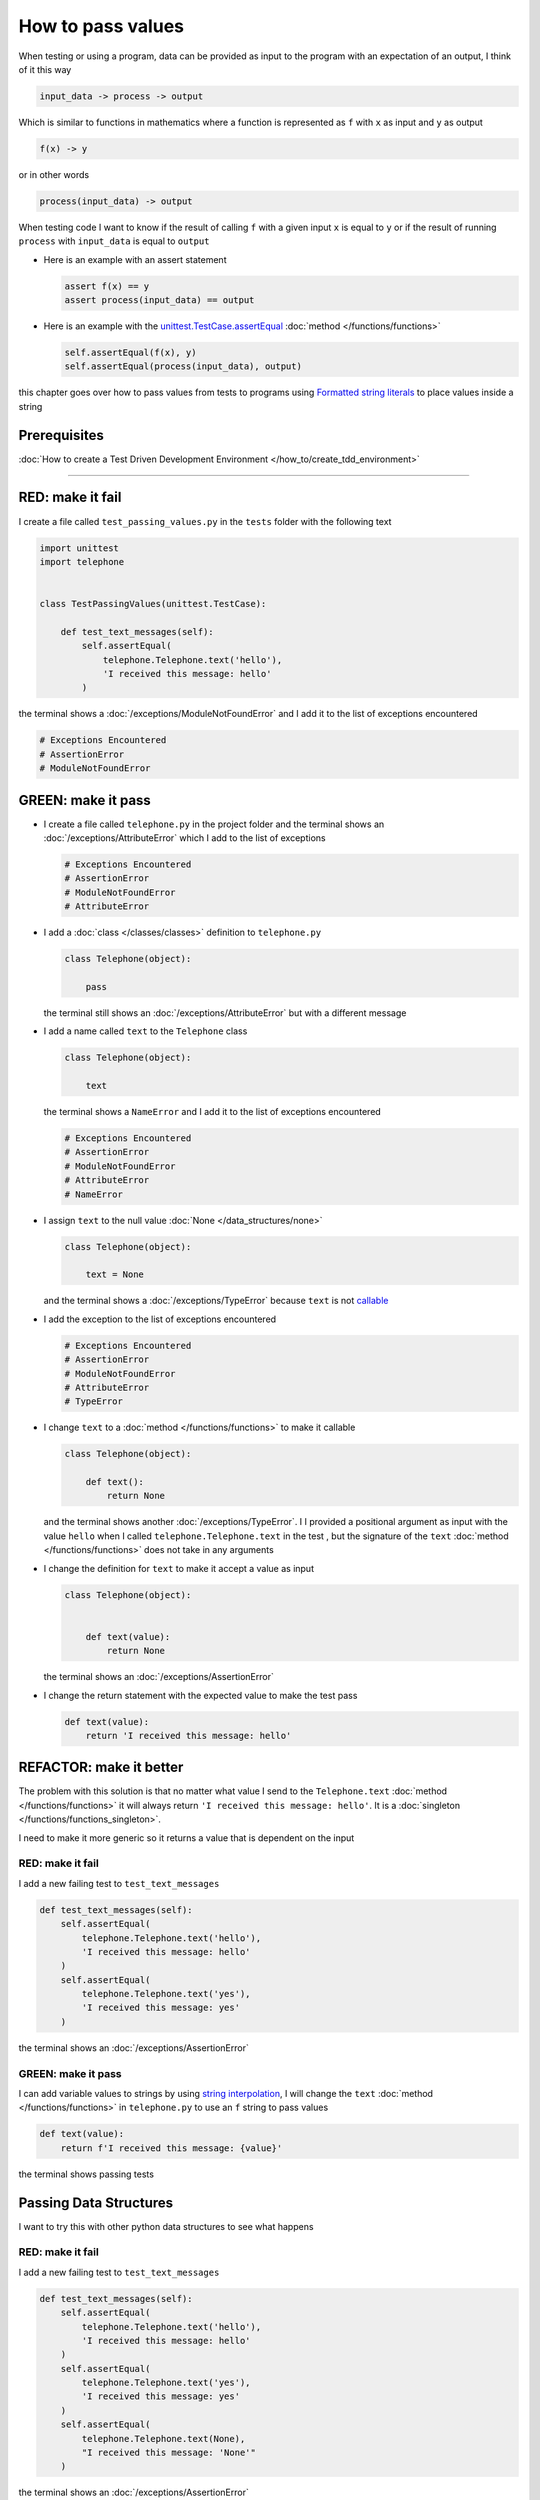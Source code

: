 
###################
How to pass values
###################

When testing or using a program, data can be provided as input to the program with an expectation of an output, I think of it this way

.. code-block:: python

  input_data -> process -> output


Which is similar to functions in mathematics where a function is represented as ``f`` with ``x`` as input and ``y`` as output


.. code-block:: python

  f(x) -> y

or in other words

.. code-block:: python

  process(input_data) -> output


When testing code I want to know if the result of calling ``f`` with a given input ``x`` is equal to ``y`` or if the result of running ``process`` with ``input_data`` is equal to ``output``

* Here is an example with an assert statement

  .. code-block:: python

    assert f(x) == y
    assert process(input_data) == output

* Here is an example with the `unittest.TestCase.assertEqual <https://docs.python.org/3/library/unittest.html?highlight=unittest#unittest.TestCase.assertEqual>`_ :doc:`method </functions/functions>`

  .. code-block:: python

    self.assertEqual(f(x), y)
    self.assertEqual(process(input_data), output)


this chapter goes over how to pass values from tests to programs using `Formatted string literals <https://docs.python.org/3/reference/lexical_analysis.html#formatted-string-literals>`_ to place values inside a string

****************
Prerequisites
****************

:doc:`How to create a Test Driven Development Environment </how_to/create_tdd_environment>`

----

*******************
RED: make it fail
*******************

I create a file called ``test_passing_values.py`` in the ``tests`` folder with the following text

.. code-block:: python

  import unittest
  import telephone


  class TestPassingValues(unittest.TestCase):

      def test_text_messages(self):
          self.assertEqual(
              telephone.Telephone.text('hello'),
              'I received this message: hello'
          )

the terminal shows a :doc:`/exceptions/ModuleNotFoundError` and I add it to the list of exceptions encountered

.. code-block:: python

  # Exceptions Encountered
  # AssertionError
  # ModuleNotFoundError

**********************
GREEN: make it pass
**********************

- I create a file called ``telephone.py`` in the project folder and the terminal shows an :doc:`/exceptions/AttributeError` which I add to the list of exceptions

  .. code-block:: python

    # Exceptions Encountered
    # AssertionError
    # ModuleNotFoundError
    # AttributeError

- I add a :doc:`class </classes/classes>` definition to ``telephone.py``

  .. code-block:: python

    class Telephone(object):

        pass

  the terminal still shows an :doc:`/exceptions/AttributeError` but with a different message
- I add a name called ``text`` to the ``Telephone`` class

  .. code-block:: python

    class Telephone(object):

        text

  the terminal shows a ``NameError`` and I add it to the list of exceptions encountered

  .. code-block:: python

    # Exceptions Encountered
    # AssertionError
    # ModuleNotFoundError
    # AttributeError
    # NameError

- I assign ``text`` to the null value :doc:`None </data_structures/none>`

  .. code-block:: python

    class Telephone(object):

        text = None

  and the terminal shows a :doc:`/exceptions/TypeError` because ``text`` is not `callable <https://docs.python.org/3/glossary.html#term-callable>`_
- I add the exception to the list of exceptions encountered

  .. code-block:: python

    # Exceptions Encountered
    # AssertionError
    # ModuleNotFoundError
    # AttributeError
    # TypeError

- I change ``text`` to a :doc:`method </functions/functions>` to make it callable

  .. code-block:: python

    class Telephone(object):

        def text():
            return None

  and the terminal shows another :doc:`/exceptions/TypeError`. I I provided a positional argument as input with the value ``hello`` when I called ``telephone.Telephone.text`` in the test , but the signature of the ``text`` :doc:`method </functions/functions>` does not take in any arguments
- I change the definition for ``text`` to make it accept a value as input

  .. code-block:: python

    class Telephone(object):


        def text(value):
            return None

  the terminal shows an :doc:`/exceptions/AssertionError`
- I change the return statement with the expected value to make the test pass

  .. code-block:: python

      def text(value):
          return 'I received this message: hello'

**************************
REFACTOR: make it better
**************************

The problem with this solution is that no matter what value I send to the ``Telephone.text`` :doc:`method </functions/functions>` it will always return ``'I received this message: hello'``. It is a :doc:`singleton </functions/functions_singleton>`.

I need to make it more generic so it returns a value that is dependent on the input

RED: make it fail
^^^^^^^^^^^^^^^^^

I add a new failing test to ``test_text_messages``

.. code-block:: python

  def test_text_messages(self):
      self.assertEqual(
          telephone.Telephone.text('hello'),
          'I received this message: hello'
      )
      self.assertEqual(
          telephone.Telephone.text('yes'),
          'I received this message: yes'
      )


the terminal shows an :doc:`/exceptions/AssertionError`

GREEN: make it pass
^^^^^^^^^^^^^^^^^^^

I can add variable values to strings by using `string interpolation <https://peps.python.org/pep-0498/>`_, I will change the ``text`` :doc:`method </functions/functions>` in ``telephone.py`` to use an ``f`` string to pass values

.. code-block:: python

  def text(value):
      return f'I received this message: {value}'

the terminal shows passing tests

**************************
Passing Data Structures
**************************

I want to try this with other python data structures to see what happens

RED: make it fail
^^^^^^^^^^^^^^^^^

I add a new failing test to ``test_text_messages``

.. code-block:: python

  def test_text_messages(self):
      self.assertEqual(
          telephone.Telephone.text('hello'),
          'I received this message: hello'
      )
      self.assertEqual(
          telephone.Telephone.text('yes'),
          'I received this message: yes'
      )
      self.assertEqual(
          telephone.Telephone.text(None),
          "I received this message: 'None'"
      )

the terminal shows an :doc:`/exceptions/AssertionError`

GREEN: make it pass
^^^^^^^^^^^^^^^^^^^

I change the test to match the expected value


.. code-block:: python

  self.assertEqual(
      telephone.Telephone.text(None),
      "I received this message: None"
  )


the terminal shows passing tests

REFACTOR: make it better
^^^^^^^^^^^^^^^^^^^^^^^^

* as an exercise I add more tests to ``test_text_messages``

  .. code-block:: python

    def test_text_messages(self):
        self.assertEqual(
            telephone.Telephone.text('hello'),
            'I received this message: hello'
        )
        self.assertEqual(
            telephone.Telephone.text('yes'),
            'I received this message: yes'
        )
        self.assertEqual(
            telephone.Telephone.text(None),
            "I received this message: None"
        )
        self.assertEqual(
            telephone.Telephone.text(bool),
            "I received this message: 'bool'"
        )
        self.assertEqual(
            telephone.Telephone.text(int),
            "I received this message: 'int'"
        )
        self.assertEqual(
            telephone.Telephone.text(float),
            "I received this message: 'float'"
        )
        self.assertEqual(
            telephone.Telephone.text(tuple),
            "I received this message: 'tuple'"
        )
        self.assertEqual(
            telephone.Telephone.text(list),
            "I received this message: 'list'"
        )
        self.assertEqual(
            telephone.Telephone.text(set),
            "I received this message: 'set'"
        )
        self.assertEqual(
            telephone.Telephone.text(dict),
            "I received this message: 'dict'"
        )

  the terminal shows an :doc:`/exceptions/AssertionError`
* I change the test to match the expected output

  .. code-block:: python

      self.assertEqual(
          telephone.Telephone.text(bool),
          "I received this message: <class 'bool'>"
      )

  the terminal shows an :doc:`/exceptions/AssertionError` for the next test
* I repeat the solution for each data type until all tests pass

  .. code-block:: python

    def test_text_messages(self):
        self.assertEqual(
            telephone.Telephone.text('hello'),
            'I received this message: hello'
        )
        self.assertEqual(
            telephone.Telewphone.text('yes'),
            'I received this message: yes'
        )
        self.assertEqual(
            telephone.Telephone.text(None),
            "I received this message: None"
        )
        self.assertEqual(
            telephone.Telephone.text(bool),
            "I received this message: <class 'bool'>"
        )
        self.assertEqual(
            telephone.Telephone.text(int),
            "I received this message: <class 'int'>"
        )
        self.assertEqual(
            telephone.Telephone.text(float),
            "I received this message: <class 'float'>"
        )
        self.assertEqual(
            telephone.Telephone.text(tuple),
            "I received this message: <class 'tuple'>"
        )
        self.assertEqual(
            telephone.Telephone.text(list),
            "I received this message: <class 'list'>"
        )
        self.assertEqual(
            telephone.Telephone.text(set),
            "I received this message: <class 'set'>"
        )
        self.assertEqual(
            telephone.Telephone.text(dict),
            "I received this message: <class 'dict'>"
        )

VOILA! You now know how to pass values and represent values as strings using interpolation

:doc:`/code/code_passing_values`